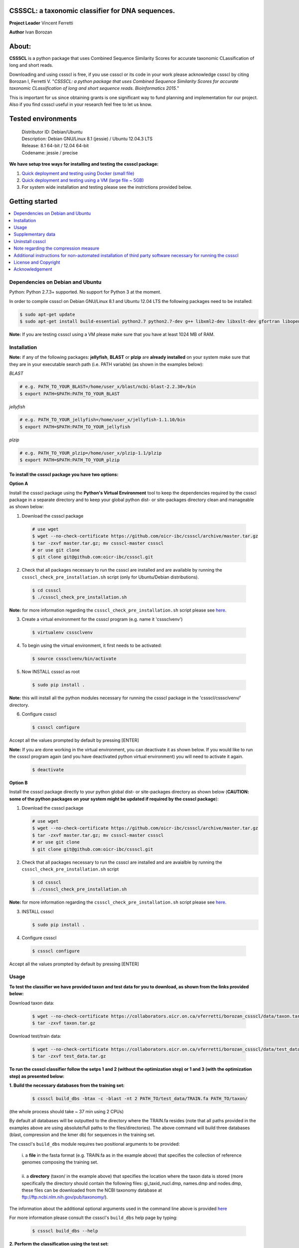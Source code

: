 CSSSCL: a taxonomic classifier for DNA sequences.
=================================================

**Project Leader** Vincent Ferretti

**Author** Ivan Borozan 


About:
======

**CSSSCL** is a python package that uses Combined Sequence Similarity Scores for accurate taxonomic CLassification of long and short reads.

Downloading and using cssscl is free, if you use cssscl or its code in your work please acknowledge cssscl by citing Borozan I, Ferretti V. "*CSSSCL: a python package that uses Combined Sequence Similarity Scores for accurate taxonomic CLassification of long and short sequence reads. Bioinformatics 2015.*"

This is important for us since obtaining grants is one significant way to fund planning and implementation for our project. Also if you find cssscl useful in your research feel free to let us know.  


Tested environments 
====================


   | Distributor ID: Debian/Ubuntu
   | Description: Debian GNU/Linux 8.1 (jessie) / Ubuntu 12.04.3 LTS 
   | Release: 8.1 64-bit / 12.04 64-bit 
   | Codename: jessie / precise


**We have setup tree ways for installing and testing the cssscl package:**


1. `Quick deployment and testing using Docker (small file) <https://github.com/oicr-ibc/cssscl/wiki/Quick-deployment-and-testing-using-Docker>`_

2. `Quick deployment and testing using a VM (large file ~ 5GB) <https://github.com/oicr-ibc/cssscl/wiki/Quick-deployment-and-testing-using-a-VM>`_

3. For system wide installation and testing please see the instrictions provided below.



Getting started
===============

.. contents::
    :local:
    :depth: 1
    :backlinks: none


=================================
Dependencies on Debian and Ubuntu
=================================

Python: Python 2.7.3+ supported. No support for Python 3 at the moment.

In order to compile cssscl on Debian GNU/Linux 8.1 and Ubuntu 12.04 LTS the following packages need to be installed:

.. code-block:: bash

     $ sudo apt-get update
     $ sudo apt-get install build-essential python2.7 python2.7-dev g++ libxml2-dev libxslt-dev gfortran libopenblas-dev liblapack-dev

**Note:** If you are testing cssscl using a VM please make sure that you have at least 1024 MB of RAM.


============
Installation
============


**Note:** if any of the following packages: **jellyfish**, **BLAST** or **plzip** are **already installed** on your system make sure that they are in your executable search path (i.e. PATH variable) (as shown in the examples below):

*BLAST*

.. code-block:: bash

     # e.g. PATH_TO_YOUR_BLAST=/home/user_x/blast/ncbi-blast-2.2.30+/bin
     $ export PATH=$PATH:PATH_TO_YOUR_BLAST 

*jellyfish*

.. code-block:: bash

     # e.g. PATH_TO_YOUR_jellyfish=/home/user_x/jellyfish-1.1.10/bin
     $ export PATH=$PATH:PATH_TO_YOUR_jellyfish 
 
*plzip*

.. code-block:: bash

     # e.g. PATH_TO_YOUR_plzip=/home/user_x/plzip-1.1/plzip
     $ export PATH=$PATH:PATH_TO_YOUR_plzip



To install the cssscl package you have two options:
---------------------------------------------------

**Option A**

Install the cssscl package using the **Python's Virtual Environment** tool to keep the dependencies required by the cssscl package in a separate directory and to keep your global python dist- or site-packages directory clean and manageable as shown below:

1. Download the cssscl package

  .. code-block:: bash 
   
     # use wget 
     $ wget --no-check-certificate https://github.com/oicr-ibc/cssscl/archive/master.tar.gz
     $ tar -zxvf master.tar.gz; mv cssscl-master cssscl 
     # or use git clone  
     $ git clone git@github.com:oicr-ibc/cssscl.git


2. Check that all packages necessary to run the cssscl are installed and are available by running the ``cssscl_check_pre_installation.sh`` script (only for Ubuntu/Debian distributions). 

  .. code-block:: bash 
    
     $ cd cssscl
     $ ./cssscl_check_pre_installation.sh

**Note:** for more information regarding the ``cssscl_check_pre_installation.sh`` script please see `here <https://github.com/oicr-ibc/cssscl/wiki/cssscl_check_pre_installation>`_.

3. Create a virtual environment for the cssscl program (e.g. name it 'csssclvenv')

  .. code-block:: bash 
 
     $ virtualenv csssclvenv


4. To begin using the virtual environment, it first needs to be activated:

  .. code-block:: bash 

     $ source csssclvenv/bin/activate


5. Now INSTALL cssscl as root 

  .. code-block:: bash 

     $ sudo pip install .
    
**Note:** this will install all the python modules necessary for running the cssscl package in the 'cssscl/csssclvenv/' directory. 


6. Configure cssscl

 .. code-block:: bash 

     $ cssscl configure 
    

Accept all the values prompted by default by pressing [ENTER]  


**Note:** If you are done working in the virtual environment, you can deactivate it as shown below. If you would like to run the cssscl program again (and you have deactivated python virtual environment) you will need to activate it again. 

  .. code-block:: bash 

     $ deactivate


**Option B**
    
Install the cssscl package directly to your python global dist- or site-packages directory as shown below (**CAUTION: some of the python packages on your system might be updated if required by the cssscl package**):
            
1. Download the cssscl package 
   
   .. code-block:: bash 

     # use wget 
     $ wget --no-check-certificate https://github.com/oicr-ibc/cssscl/archive/master.tar.gz
     $ tar -zxvf master.tar.gz; mv cssscl-master cssscl 
     # or use git clone  
     $ git clone git@github.com:oicr-ibc/cssscl.git

2. Check that all packages necessary to run the cssscl are installed and are avaialble by running the ``cssscl_check_pre_installation.sh`` script 
	      
   .. code-block:: bash 

     $ cd cssscl
     $ ./cssscl_check_pre_installation.sh

**Note:** for more information regarding the ``cssscl_check_pre_installation.sh`` script please see `here <https://github.com/oicr-ibc/cssscl/wiki/cssscl_check_pre_installation>`_.


3. INSTALL cssscl   

   .. code-block:: 
   
     $ sudo pip install .        


4. Configure cssscl 

 .. code-block:: bash 

     $ cssscl configure 

Accept all the values prompted by default by pressing [ENTER]  

=====
Usage
=====

**To test the classifier we have provided taxon and test data for you to download, as shown from the links provided below:**

Download taxon data:

 .. code-block:: bash 

     $ wget --no-check-certificate https://collaborators.oicr.on.ca/vferretti/borozan_cssscl/data/taxon.tar.gz
     $ tar -zxvf taxon.tar.gz
    

Download test/train data:

 .. code-block:: bash 

     $ wget --no-check-certificate https://collaborators.oicr.on.ca/vferretti/borozan_cssscl/data/test_data.tar.gz
     $ tar -zxvf test_data.tar.gz


**To run the cssscl classifier follow the setps 1 and 2 (without the optimization step) or 1 and 3 (with the optimization step) as presented below:**

**1. Build the necessary databases from the training set:**

 .. code-block:: bash 
    
     $ cssscl build_dbs -btax -c -blast -nt 2 PATH_TO/test_data/TRAIN.fa PATH_TO/taxon/

(the whole process should take ~ 37 min using 2 CPUs)

By default all databases will be outputted to the directory where the TRAIN.fa resides (note that all paths provided in the examples above are using absolute/full paths to the files/directories). The above command will build three databases (blast, compression and the kmer db) for sequences in the training set.

The cssscl's ``build_dbs`` module requires two positional arguments to be provided: 

      | i. a **file** in the fasta format (e.g. TRAIN.fa as in the example above) that specifies the collection of reference genomes composing the training set.
      |
      | ii. a **directory** (taxon/ in the example above) that specifies the location where the taxon data is stored (more specifically the directory should contain the following files: gi_taxid_nucl.dmp, names.dmp and nodes.dmp, these files can be downloaded from the NCBI taxonomy database at ftp://ftp.ncbi.nlm.nih.gov/pub/taxonomy/).


The information about the additional optional arguments used in the command line above is provided `here <https://github.com/oicr-ibc/cssscl/wiki/build_dbs>`_


For more information please consult the cssscl's ``build_dbs`` help page by typing:

 .. code-block:: bash 

      $ cssscl build_dbs --help


**2. Perform the classification using the test set:**

**Note**: For the test set data provided above the values of the parameters used in the model have already been optimized and are included as part of the test set data (see the optimum_kmer directory in the test_set/ directory provided). Thus for the test dataset the optimization is not required to be performed prior to running the classifier. On how to run the classifier by performing the optimization stage first please see the step 3 below. 

 .. code-block:: bash 

      $ cssscl classify -c -blast blastn -tax genus -nt 2 PATH_TO/test_data/test/TEST.fa PATH_TO/test_data/
 
(the whole process should take ~ 29 min using 2 CPUs)

Note that in the above example the output file ``cssscl_results_genus.txt`` with classification results will be located in the directory where the TEST.fa resides. 

The cssscl's ``classify`` module requires two positional arguments to be provided: 

      | 1. a **file** with test data with sequences in the FASTA format for classification (e.g. TEST.fa as in the example above)
      |
      | 2. a **directory** where the databases (built using the training set) reside


This will run the classifier with all the similarity measures (including the compression and the blast measure) described in:  Borozan I, Watt S, Ferretti V. "*Integrating alignment-based and alignment-free sequence similarity measures for biological sequence classification.*"  Bioinformatics. 2015 Jan 7. pii: btv006.


The information about the additional optional arguments used in the command line above is provided `here <https://github.com/oicr-ibc/cssscl/wiki/classify>`_


For more information please consult the cssscl's ``classify`` help page by typing 

 .. code-block:: bash 

      $ cssscl classify --help 


**3. Perform the classification by optimizing the cssscl's parameter values first:**

**Note:** Prior to performing the classification the module finds optimum values for its parameters (such as the optimum k-mer size and removes sequence similarity measures with the low predictive power (Borozan et al., Bioinformatics. 2015 Jan 7. pii: btv006) based on the information obtained from the sequences in the training set, and provides an estimate of the overall accuracy with which sequences are to be classified using a leave-one-out cross-validation procedure. 


 .. code-block:: bash 

      $ cssscl classify -c -blast blastn -opt -tax genus -nt 8 PATH_TO/test_data/test/TEST.fa PATH_TO/test_data/

Note that the optimization phase will take considerably longer when -c (compression) argument is used as mentioned in the section below **Note regarding the compression measure**.

    
The information about the additional optional arguments used in the command line above is provided `here <https://github.com/oicr-ibc/cssscl/wiki/classify_opt>`_


==================
Supplementary data
==================

Accompanying supplementary file to the Bioinformatics 2015 paper "*CSSSCL: a python package that uses Combined Sequence Similarity Scores for accurate taxonomic CLassification of long and short sequence reads. Bioinformatics 2015.*" `supplementary_data.pdf <https://collaborators.oicr.on.ca/vferretti/borozan_cssscl/supplementary_data.pdf>`_.

**Test data:**

Genome sequences: `test data <https://collaborators.oicr.on.ca/vferretti/borozan_cssscl/data/test_data.tar.gz>`_

Taxon Data: `Taxon <https://collaborators.oicr.on.ca/vferretti/borozan_cssscl/data/taxon.tar.gz>`_


**Links to the three full datasets used to generate the results presented in Table 1 on pg.2 of the manuscript are shown below**

`Viral <https://collaborators.oicr.on.ca/vferretti/borozan_cssscl/data/viral/train_test_viral_full_data.tar.gz>`_ - Viral sequences (full dataset) used in the paper.

`Bacterial <https://collaborators.oicr.on.ca/vferretti/borozan_cssscl/data/bacterial1/bacterial1.tar.gz>`_ - dataset I Bacterial sequences (full dataset) used in the paper.

`Bacterial <https://collaborators.oicr.on.ca/vferretti/borozan_cssscl/data/bacterial2/bacterial2.tar.gz>`_ - dataset II Bacterial sequences (full dataset) used in the paper. 


=================
Uninstall cssscl 
=================

**Note:** this will only work if you installed cssscl with the cmd 'sudo pip install .' as shown in the Installation section above. 
          
 .. code-block:: bash 

     $ cd cssscl/
     $ ./cssscl_uninstall.sh 


======================================
Note regarding the compression measure
======================================

The use of the compression measure will slow down considerably the optimization and the classification parts because of the running 
time complexity ~ O(n*n) (for the optimization phase) and  ~ O(n*m) for the classification phase, where n and m are respectively 
the number of sequences in the training and test sets. Thus the compression measure should only be used with smaller genome 
databases (e.g. viruses) and/or with smaller datasets (i.e. smaller number of reads/contigs to classify).


===============================================================================================================
Additional instructions for non-automated installation of third party software necessary for running the cssscl
===============================================================================================================
In case the **cssscl_check_pre_installation.sh** script (see the Installation section above) fails please read the info below for the installation of individual third party software:

Necessary Python modules: 

- BioPython_ - Tools for biological computation.
- PyMongo_ - Python module needed for working with MongoDB (PyMongo = 2.8)
- Sklearn_ - Machine Learning in Python
- Numpy_ - NumPy is the fundamental package for scientific computing with Python
- Cython_ - Cython is an optimising static compiler for both the Python programming language and the extended Cython programming language (based on Pyrex)
- SciPy_ - SciPy is a Python-based ecosystem of open-source software for mathematics, science, and engineering. In particular, these are some of the core packages:

.. _Python: http://www.python.org
.. _BioPython: http://biopython.org/wiki/Main_Page
.. _PyMongo: http://api.mongodb.org/python/2.8/
.. _Sklearn: http://scikit-learn.org/stable/
.. _Numpy: http://www.numpy.org/
.. _Cython: http://cython.org/
.. _SciPy: http://www.scipy.org/


**Installing python modules using pip manually:**

 .. code-block:: bash 

     $ pip install cython
     $ pip install numpy
     $ pip install pymongo==2.8
     $ pip install biopython
     $ pip install scikit-learn
     $ pip install scipy    

**Third party software:**

**BLAST (version 2.2.30+ and higher)**
Basic Local Alignment Search Tool.
http://blast.ncbi.nlm.nih.gov/Blast.cgi?PAGE_TYPE=BlastDocs&DOC_TYPE=Download

**JELLYFISH (version 1.1.+ but not 2.0.+)**
JELLYFISH is a tool for fast, memory-efficient counting of k-mers in DNA.
http://www.cbcb.umd.edu/software/jellyfish/

**PLZIP (version 1.1+)**
Plzip is a massively parallel (multi-threaded) lossless data compressor based on the lzlib compression library, with a user interface similar to the one of lzip, bzip2 or gzip. 
http://download.savannah.gnu.org/releases/lzip/plzip/

**Note:** that the classification results in the paper were obtained using: Plzip 1.1 using Lzlib 1.5

**To compile Plzip 1.1 and Lzlib 1.5:**

1. Donwload lzlib-1.5.tar.gz 

.. code-block:: bash 

     $ wget --no-check-certificate http://download.savannah.gnu.org/releases/lzip/lzlib/lzlib-1.5.tar.gz 

2. Install lzlib:

.. code-block:: bash 

     $ gunzip lzlib-1.5.tar.gz
     $ tar -xvf lzlib-1.5.tar
     $ cd lzlib-1.5
     $ ./configure
     $ make
     $ make install


3. Donwload Plzip 1.1 

.. code-block:: bash 

     $ wget --no-check-certificate  http://download.savannah.gnu.org/releases/lzip/plzip/plzip-1.1.tar.gz

4. Install Plzip

.. code-block:: bash 

     $ gunzip plzip-1.1.tar.gz
     $ tar -xvf plzip-1.1.tar 
     $ cd plzip-1.1 
     $ ./configure
     $ make
     $ make install

For more information about plzip consult:
http://www.nongnu.org/lzip/manual/plzip_manual.html

and for memory required to compress and decompress: 
http://www.nongnu.org/lzip/manual/plzip_manual.html#Memory-requirements


**Make sure that JELLYFISH, BLAST and Plzip are in your executable search path (see the examples below):**

.. code-block:: bash 

     # for example 
     $ export PATH=$PATH:PATH_TO_BLAST/blast/ncbi-blast-2.2.30+/bin
     $ export PATH=$PATH:PATH_TO_jellyfish/jellyfish-1.1.10/bin
     $ export PATH=$PATH:PATH_TO_plzip/plzip-1.1/plzip
   

**Install MongoDB**

*Ubuntu*

You will first need to install Mongodb (ignore mongodb installation if mongodb is already installed jump to 2. Set up cssscl):

MongoDB should be installed using the following set of instructions (see also mongodb installation):

First add the 10gen GPG key, the public gpg key used for signing these packages. It should be possible to import the key into apt's public keyring with a command like this:

.. code-block:: bash 

     $ sudo apt-key adv --keyserver keyserver.ubuntu.com --recv 7F0CEB10

Add this line verbatim to your /etc/apt/sources.list:

.. code-block:: bash 

     $ deb http://downloads-distro.mongodb.org/repo/ubuntu-upstart dist 10gen

In order to complete the installation of the packages, you need to update the sources and then install the desired package

.. code-block:: bash 

     $ sudo apt-get update 
     $ sudo apt-get install mongodb-10gen=2.4.14


*Debian*

.. code-block:: bash 

     $ sudo apt-key adv --keyserver keyserver.ubuntu.com --recv 7F0CEB10
     $ echo 'deb http://downloads-distro.mongodb.org/repo/ubuntu-upstart dist 10gen' | tee -a /etc/apt/sources.list
     $ apt-get update 
     $ apt-get install mongodb-10gen=2.4.14



=====================
License and Copyright
=====================
Licensed under the GNU General Public License, Version 3.0. See LICENSE for more details.

Copyright 2015 The Ontario Institute for Cancer Research.

===============
Acknowledgement
===============

This project is supported by the Ontario Institute for Cancer Research
(OICR) through funding provided by the government of Ontario, Canada.

